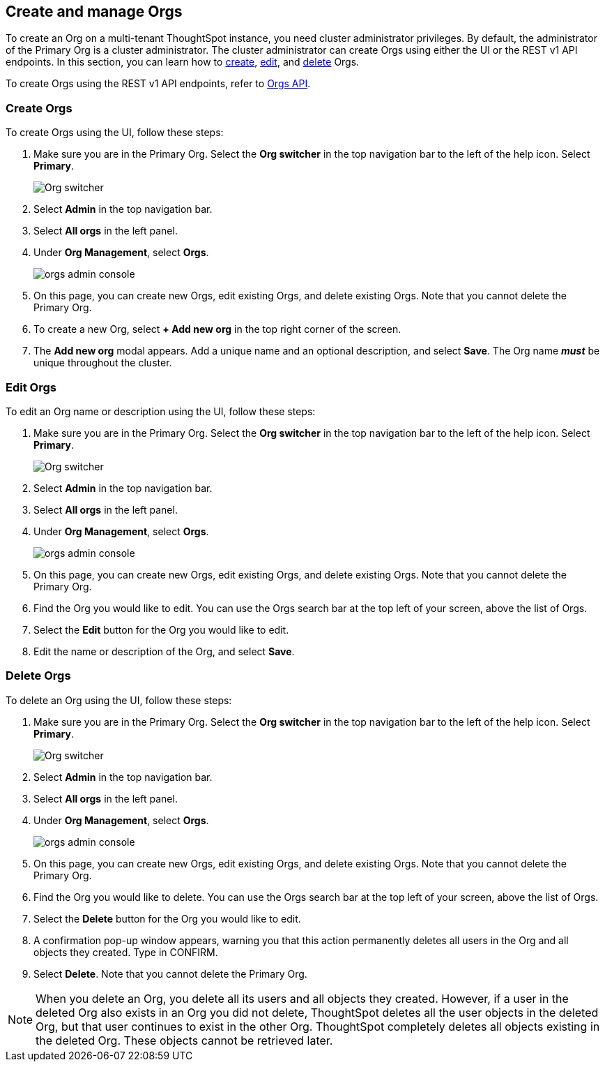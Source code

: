[#create-manage]
== Create and manage Orgs

To create an Org on a multi-tenant ThoughtSpot instance, you need cluster administrator privileges. By default, the administrator of the Primary Org is a cluster administrator. The cluster administrator can create Orgs using either the UI or the REST v1 API endpoints. In this section, you can learn how to <<create-orgs,create>>, <<edit-orgs,edit>>, and <<delete-orgs,delete>> Orgs.

To create Orgs using the REST v1 API endpoints, refer to https://developers.thoughtspot.com/docs/?pageid=orgs-api[Orgs API^].

[#create-orgs]
=== Create Orgs

To create Orgs using the UI, follow these steps:

. Make sure you are in the Primary Org. Select the *Org switcher* in the top navigation bar to the left of the help icon. Select *Primary*.
+
image::org-switcher.png[Org switcher]

. Select *Admin* in the top navigation bar.
. Select *All orgs* in the left panel.
. Under *Org Management*, select *Orgs*.
+
image::orgs-admin-console.png[]
. On this page, you can create new Orgs, edit existing Orgs, and delete existing Orgs. Note that you cannot delete the Primary Org.
. To create a new Org, select *+ Add new org* in the top right corner of the screen.
. The *Add new org* modal appears. Add a unique name and an optional description, and select *Save*. The Org name *_must_* be unique throughout the cluster.

[#edit-orgs]
=== Edit Orgs

To edit an Org name or description using the UI, follow these steps:

. Make sure you are in the Primary Org. Select the *Org switcher* in the top navigation bar to the left of the help icon. Select *Primary*.
+
image::org-switcher.png[Org switcher]
. Select *Admin* in the top navigation bar.
. Select *All orgs* in the left panel.
. Under *Org Management*, select *Orgs*.
+
image::orgs-admin-console.png[]
. On this page, you can create new Orgs, edit existing Orgs, and delete existing Orgs. Note that you cannot delete the Primary Org.
. Find the Org you would like to edit. You can use the Orgs search bar at the top left of your screen, above the list of Orgs.
. Select the *Edit* button for the Org you would like to edit.
. Edit the name or description of the Org, and select *Save*.

[#delete-orgs]
=== Delete Orgs

To delete an Org using the UI, follow these steps:

. Make sure you are in the Primary Org. Select the *Org switcher* in the top navigation bar to the left of the help icon. Select *Primary*.
+
image::org-switcher.png[Org switcher]
. Select *Admin* in the top navigation bar.
. Select *All orgs* in the left panel.
. Under *Org Management*, select *Orgs*.
+
image::orgs-admin-console.png[]
. On this page, you can create new Orgs, edit existing Orgs, and delete existing Orgs. Note that you cannot delete the Primary Org.
. Find the Org you would like to delete. You can use the Orgs search bar at the top left of your screen, above the list of Orgs.
. Select the *Delete* button for the Org you would like to edit.
. A confirmation pop-up window appears, warning you that this action permanently deletes all users in the Org and all objects they created. Type in CONFIRM.
. Select *Delete*. Note that you cannot delete the Primary Org.

NOTE: When you delete an Org, you delete all its users and all objects they created. However, if a user in the deleted Org also exists in an Org you did not delete, ThoughtSpot deletes all the user objects in the deleted Org, but that user continues to exist in the other Org. ThoughtSpot completely deletes all objects existing in the deleted Org. These objects cannot be retrieved later.
